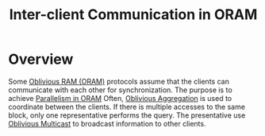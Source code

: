 :PROPERTIES:
:ID:       8273d2ab-183a-4047-b8ee-08a2071c9d47
:END:
#+title: Inter-client Communication in ORAM

* Overview
Some [[id:83e1d468-29df-4e78-9fb2-02433eb69fa4][Oblivious RAM (ORAM)]] protocols assume that the clients can communicate with each other for synchronization. The purpose is to achieve [[id:72e716fa-f062-4e60-899e-72be8cc5b9ea][Parallelism in ORAM]]
Often, [[id:01cdccf5-35e8-4680-ba0a-aab324cc6cf9][Oblivious Aggregation]] is used to coordinate between the clients.
If there is multiple accesses to the same block, only one representative performs the query.
The presentative use [[id:984c009b-89f2-4b15-8dea-0776ccd2e92f][Oblivious Multicast]] to broadcast information to other clients.
